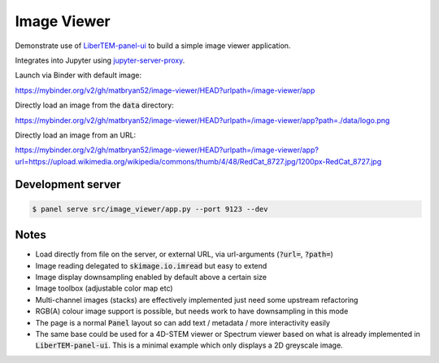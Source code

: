 Image Viewer
============

Demonstrate use of `LiberTEM-panel-ui <https://github.com/LiberTEM/LiberTEM-panel-ui>`_
to build a simple image viewer application.

Integrates into Jupyter using
`jupyter-server-proxy <https://github.com/jupyterhub/jupyter-server-proxy>`_.

Launch via Binder with default image:

`<https://mybinder.org/v2/gh/matbryan52/image-viewer/HEAD?urlpath=/image-viewer/app>`_

.. image:: https://mybinder.org/badge_logo.svg
 :target: https://mybinder.org/v2/gh/matbryan52/image-viewer/HEAD?urlpath=%2Fimage-viewer%2Fapp


Directly load an image from the :code:`data` directory:

`<https://mybinder.org/v2/gh/matbryan52/image-viewer/HEAD?urlpath=/image-viewer/app?path=./data/logo.png>`_

.. image:: https://mybinder.org/badge_logo.svg
 :target: https://mybinder.org/v2/gh/matbryan52/image-viewer/HEAD?urlpath=/image-viewer/app?path=./data/logo.png


Directly load an image from an URL:

`<https://mybinder.org/v2/gh/matbryan52/image-viewer/HEAD?urlpath=/image-viewer/app?url=https://upload.wikimedia.org/wikipedia/commons/thumb/4/48/RedCat_8727.jpg/1200px-RedCat_8727.jpg>`_

.. image:: https://mybinder.org/badge_logo.svg
 :target: https://mybinder.org/v2/gh/matbryan52/image-viewer/HEAD?urlpath=/image-viewer/app?url=https://upload.wikimedia.org/wikipedia/commons/thumb/4/48/RedCat_8727.jpg/1200px-RedCat_8727.jpg

Development server
------------------

.. code-block:: console

    $ panel serve src/image_viewer/app.py --port 9123 --dev

Notes
-----

- Load directly from file on the server, or external URL, via url-arguments (:code:`?url=`, :code:`?path=`)
- Image reading delegated to :code:`skimage.io.imread` but easy to extend
- Image display downsampling enabled by default above a certain size
- Image toolbox (adjustable color map etc)
- Multi-channel images (stacks) are effectively implemented just need some upstream refactoring
- RGB(A) colour image support is possible, but needs work to have downsampling in this mode
- The page is a normal :code:`Panel` layout so can add text / metadata / more interactivity easily
- The same base could be used for a 4D-STEM viewer or Spectrum viewer
  based on what is already implemented in :code:`LiberTEM-panel-ui`. This is
  a minimal example which only displays a 2D greyscale image.
